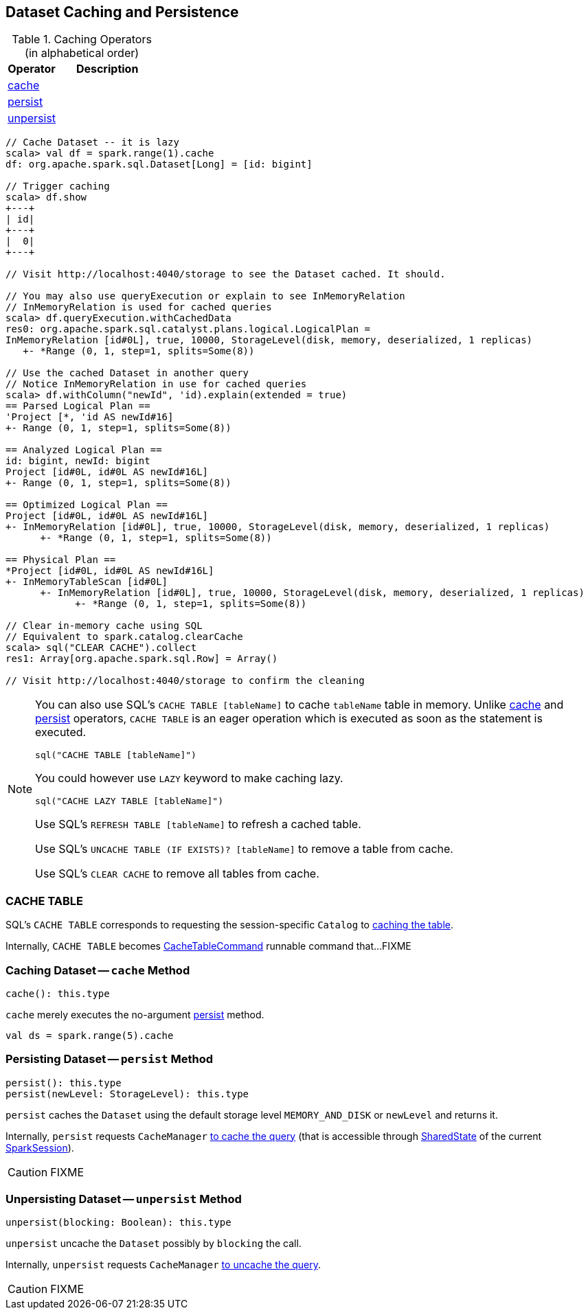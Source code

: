 == Dataset Caching and Persistence

[[operators]]
.Caching Operators (in alphabetical order)
[width="100%",cols="1,2",options="header"]
|===
| Operator
| Description

| <<cache, cache>>
|

| <<persist, persist>>
|

| <<unpersist, unpersist>>
|
|===

```
// Cache Dataset -- it is lazy
scala> val df = spark.range(1).cache
df: org.apache.spark.sql.Dataset[Long] = [id: bigint]

// Trigger caching
scala> df.show
+---+
| id|
+---+
|  0|
+---+

// Visit http://localhost:4040/storage to see the Dataset cached. It should.

// You may also use queryExecution or explain to see InMemoryRelation
// InMemoryRelation is used for cached queries
scala> df.queryExecution.withCachedData
res0: org.apache.spark.sql.catalyst.plans.logical.LogicalPlan =
InMemoryRelation [id#0L], true, 10000, StorageLevel(disk, memory, deserialized, 1 replicas)
   +- *Range (0, 1, step=1, splits=Some(8))

// Use the cached Dataset in another query
// Notice InMemoryRelation in use for cached queries
scala> df.withColumn("newId", 'id).explain(extended = true)
== Parsed Logical Plan ==
'Project [*, 'id AS newId#16]
+- Range (0, 1, step=1, splits=Some(8))

== Analyzed Logical Plan ==
id: bigint, newId: bigint
Project [id#0L, id#0L AS newId#16L]
+- Range (0, 1, step=1, splits=Some(8))

== Optimized Logical Plan ==
Project [id#0L, id#0L AS newId#16L]
+- InMemoryRelation [id#0L], true, 10000, StorageLevel(disk, memory, deserialized, 1 replicas)
      +- *Range (0, 1, step=1, splits=Some(8))

== Physical Plan ==
*Project [id#0L, id#0L AS newId#16L]
+- InMemoryTableScan [id#0L]
      +- InMemoryRelation [id#0L], true, 10000, StorageLevel(disk, memory, deserialized, 1 replicas)
            +- *Range (0, 1, step=1, splits=Some(8))

// Clear in-memory cache using SQL
// Equivalent to spark.catalog.clearCache
scala> sql("CLEAR CACHE").collect
res1: Array[org.apache.spark.sql.Row] = Array()

// Visit http://localhost:4040/storage to confirm the cleaning
```

[NOTE]
====
You can also use SQL's `CACHE TABLE [tableName]` to cache `tableName` table in memory. Unlike <<cache, cache>> and <<persist, persist>> operators, `CACHE TABLE` is an eager operation which is executed as soon as the statement is executed.

[source,scala]
----
sql("CACHE TABLE [tableName]")
----

You could however use `LAZY` keyword to make caching lazy.

[source,scala]
----
sql("CACHE LAZY TABLE [tableName]")
----

Use SQL's `REFRESH TABLE [tableName]` to refresh a cached table.

Use SQL's `UNCACHE TABLE (IF EXISTS)? [tableName]` to remove a table from cache.

Use SQL's `CLEAR CACHE` to remove all tables from cache.
====

=== [[cache-table]] CACHE TABLE

SQL's `CACHE TABLE` corresponds to requesting the session-specific `Catalog` to link:spark-sql-Catalog.adoc#cacheTable[caching the table].

Internally, `CACHE TABLE` becomes link:spark-sql-LogicalPlan-RunnableCommand.adoc#CacheTableCommand[CacheTableCommand] runnable command that...FIXME

=== [[cache]] Caching Dataset -- `cache` Method

[source, scala]
----
cache(): this.type
----

`cache` merely executes the no-argument <<persist, persist>> method.

[source, scala]
----
val ds = spark.range(5).cache
----

=== [[persist]] Persisting Dataset -- `persist` Method

[source, scala]
----
persist(): this.type
persist(newLevel: StorageLevel): this.type
----

`persist` caches the `Dataset` using the default storage level `MEMORY_AND_DISK` or `newLevel` and returns it.

Internally, `persist` requests `CacheManager` link:spark-sql-CacheManager.adoc#cacheQuery[to cache the query] (that is accessible through link:spark-sql-SparkSession.adoc#SharedState[SharedState] of the current link:spark-sql-SparkSession.adoc[SparkSession]).

CAUTION: FIXME

=== [[unpersist]] Unpersisting Dataset -- `unpersist` Method

[source, scala]
----
unpersist(blocking: Boolean): this.type
----

`unpersist` uncache the `Dataset` possibly by `blocking` the call.

Internally, `unpersist` requests `CacheManager` link:spark-cachemanager.adoc#uncacheQuery[to uncache the query].

CAUTION: FIXME
